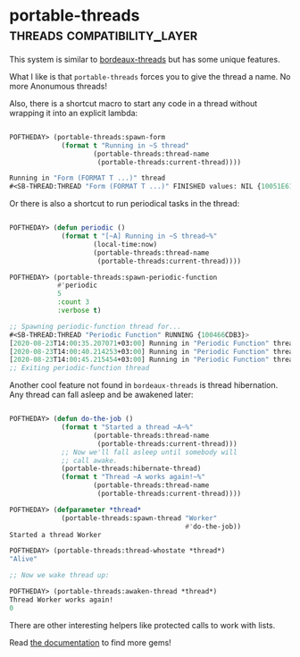 * portable-threads :threads:compatibility_layer:
:PROPERTIES:
:Documentation: :)
:Docstrings: :)
:Tests:    :)
:Examples: :(
:RepositoryActivity: :|s
:CI:       :(
:END:

This system is similar to [[https://sionescu.github.io/bordeaux-threads/][bordeaux-threads]] but has some unique
features.

What I like is that ~portable-threads~ forces you to give the thread a
name. No more Anonumous threads!

Also, there is a shortcut macro to start any code in a thread without
wrapping it into an explicit lambda:

#+begin_src lisp

POFTHEDAY> (portable-threads:spawn-form 
             (format t "Running in ~S thread"
                     (portable-threads:thread-name
                      (portable-threads:current-thread))))

Running in "Form (FORMAT T ...)" thread
#<SB-THREAD:THREAD "Form (FORMAT T ...)" FINISHED values: NIL {10051E61C3}>

#+end_src

Or there is also a shortcut to run periodical tasks in the thread:

#+begin_src lisp

POFTHEDAY> (defun periodic ()
             (format t "[~A] Running in ~S thread~%"
                     (local-time:now)
                     (portable-threads:thread-name
                      (portable-threads:current-thread))))

POFTHEDAY> (portable-threads:spawn-periodic-function
            #'periodic
            5
            :count 3
            :verbose t)

;; Spawning periodic-function thread for...
#<SB-THREAD:THREAD "Periodic Function" RUNNING {100466CDB3}>
[2020-08-23T14:00:35.207071+03:00] Running in "Periodic Function" thread
[2020-08-23T14:00:40.214253+03:00] Running in "Periodic Function" thread
[2020-08-23T14:00:45.215454+03:00] Running in "Periodic Function" thread
;; Exiting periodic-function thread

#+end_src

Another cool feature not found in ~bordeaux-threads~ is thread
hibernation. Any thread can fall asleep and be awakened later:

#+begin_src lisp

POFTHEDAY> (defun do-the-job ()
             (format t "Started a thread ~A~%"
                     (portable-threads:thread-name
                      (portable-threads:current-thread)))
             ;; Now we'll fall asleep until somebody will
             ;; call awake.
             (portable-threads:hibernate-thread)
             (format t "Thread ~A works again!~%"
                     (portable-threads:thread-name
                      (portable-threads:current-thread))))

POFTHEDAY> (defparameter *thread*
             (portable-threads:spawn-thread "Worker"
                                            #'do-the-job))
Started a thread Worker

POFTHEDAY> (portable-threads:thread-whostate *thread*)
"Alive"

;; Now we wake thread up:

POFTHEDAY> (portable-threads:awaken-thread *thread*)
Thread Worker works again!
0

#+end_src

There are other interesting helpers like protected calls to work with
lists.

Read [[http://gbbopen.org/hyperdoc/ref-portable-thread-entities.html][the documentation]] to find more gems!

